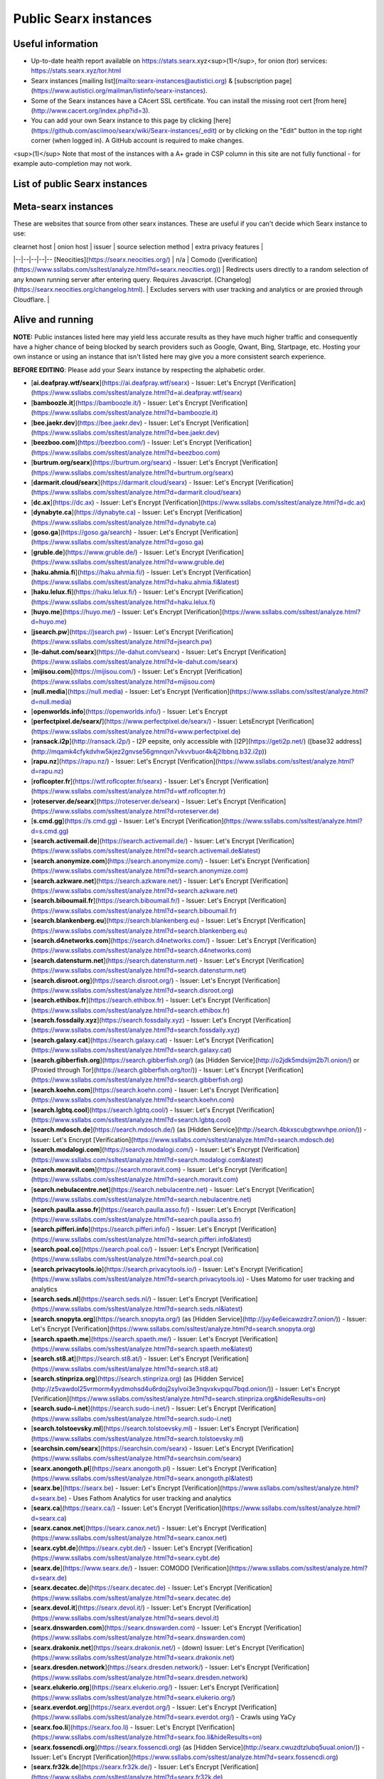 .. _public instances:

======================
Public Searx instances
======================

Useful information
==================

* Up-to-date health report available on https://stats.searx.xyz<sup>(1)</sup>, for onion (tor) services: https://stats.searx.xyz/tor.html
* Searx instances [mailing list](mailto:searx-instances@autistici.org) & [subscription page](https://www.autistici.org/mailman/listinfo/searx-instances).
* Some of the Searx instances have a CAcert SSL certificate. You can install the missing root cert [from here](http://www.cacert.org/index.php?id=3).
* You can add your own Searx instance to this page by clicking [here](https://github.com/asciimoo/searx/wiki/Searx-instances/_edit) or by clicking on the "Edit" button in the top right corner (when logged in). A GitHub account is required to make changes. 

<sup>(1)</sup> Note that most of the instances with a A+ grade in CSP column in this site are not fully functional - for example auto-completion may not work.

List of public Searx instances
==============================

Meta-searx instances
====================

These are websites that source from other searx instances.  These are useful if
you can't decide which Searx instance to use:

| clearnet host | onion host | issuer | source selection method | extra privacy features | 
|--|--|--|--|--
[Neocities](https://searx.neocities.org/) | n/a | Comodo ([verification](https://www.ssllabs.com/ssltest/analyze.html?d=searx.neocities.org)) | Redirects users directly to a random selection of any known running server after entering query. Requires Javascript. [Changelog](https://searx.neocities.org/changelog.html). | Excludes servers with user tracking and analytics or are proxied through Cloudflare. |

Alive and running
=================

**NOTE:** Public instances listed here may yield less accurate results as they have much higher traffic and consequently have a higher chance of being blocked by search providers such as Google, Qwant, Bing, Startpage, etc.  Hosting your own instance or using an instance that isn't listed here may give you a more consistent search experience.

**BEFORE EDITING**: Please add your Searx instance by respecting the alphabetic order.

* [**ai.deafpray.wtf/searx**](https://ai.deafpray.wtf/searx) - Issuer: Let's Encrypt [Verification](https://www.ssllabs.com/ssltest/analyze.html?d=ai.deafpray.wtf/searx)
* [**bamboozle.it**](https://bamboozle.it/) - Issuer: Let's Encrypt [Verification](https://www.ssllabs.com/ssltest/analyze.html?d=bamboozle.it)
* [**bee.jaekr.dev**](https://bee.jaekr.dev) - Issuer: Let's Encrypt [Verification](https://www.ssllabs.com/ssltest/analyze.html?d=bee.jaekr.dev)
* [**beezboo.com**](https://beezboo.com/) - Issuer: Let's Encrypt [Verification](https://www.ssllabs.com/ssltest/analyze.html?d=beezboo.com)
* [**burtrum.org/searx**](https://burtrum.org/searx) - Issuer: Let's Encrypt [Verification](https://www.ssllabs.com/ssltest/analyze.html?d=burtrum.org/searx)
* [**darmarit.cloud/searx**](https://darmarit.cloud/searx) - Issuer: Let's Encrypt [Verification](https://www.ssllabs.com/ssltest/analyze.html?d=darmarit.cloud/searx)
* [**dc.ax**](https://dc.ax) - Issuer: Let's Encrypt [Verification](https://www.ssllabs.com/ssltest/analyze.html?d=dc.ax)
* [**dynabyte.ca**](https://dynabyte.ca) - Issuer: Let's Encrypt [Verification](https://www.ssllabs.com/ssltest/analyze.html?d=dynabyte.ca)
* [**goso.ga**](https://goso.ga/search) - Issuer: Let's Encrypt [Verification](https://www.ssllabs.com/ssltest/analyze.html?d=goso.ga)
* [**gruble.de**](https://www.gruble.de/) - Issuer: Let's Encrypt [Verification](https://www.ssllabs.com/ssltest/analyze.html?d=www.gruble.de)
* [**haku.ahmia.fi**](https://haku.ahmia.fi/) - Issuer: Let's Encrypt [Verification](https://www.ssllabs.com/ssltest/analyze.html?d=haku.ahmia.fi&latest)
* [**haku.lelux.fi**](https://haku.lelux.fi/) - Issuer: Let's Encrypt [Verification](https://www.ssllabs.com/ssltest/analyze.html?d=haku.lelux.fi)
* [**huyo.me**](https://huyo.me/) - Issuer: Let's Encrypt [Verification](https://www.ssllabs.com/ssltest/analyze.html?d=huyo.me)
* [**jsearch.pw**](https://jsearch.pw) - Issuer: Let's Encrypt [Verification](https://www.ssllabs.com/ssltest/analyze.html?d=jsearch.pw)
* [**le-dahut.com/searx**](https://le-dahut.com/searx) - Issuer: Let's Encrypt [Verification](https://www.ssllabs.com/ssltest/analyze.html?d=le-dahut.com/searx)
* [**mijisou.com**](https://mijisou.com/) - Issuer: Let's Encrypt [Verification](https://www.ssllabs.com/ssltest/analyze.html?d=mijisou.com)
* [**null.media**](https://null.media) - Issuer: Let's Encrypt [Verification](https://www.ssllabs.com/ssltest/analyze.html?d=null.media)
* [**openworlds.info**](https://openworlds.info/) - Issuer: Let's Encrypt
* [**perfectpixel.de/searx/**](https://www.perfectpixel.de/searx/) - Issuer: LetsEncrypt [Verification](https://www.ssllabs.com/ssltest/analyze.html?d=www.perfectpixel.de)
* [**ransack.i2p**](http://ransack.i2p/) - I2P eepsite, only accessible with [I2P](https://geti2p.net/) ([base32 address](http://mqamk4cfykdvhw5kjez2gnvse56gmnqxn7vkvvbuor4k4j2lbbnq.b32.i2p))
* [**rapu.nz**](https://rapu.nz/) - Issuer: Let's Encrypt [Verification](https://www.ssllabs.com/ssltest/analyze.html?d=rapu.nz)
* [**roflcopter.fr**](https://wtf.roflcopter.fr/searx) - Issuer: Let's Encrypt [Verification](https://www.ssllabs.com/ssltest/analyze.html?d=wtf.roflcopter.fr)
* [**roteserver.de/searx**](https://roteserver.de/searx) - Issuer: Let's Encrypt [Verification](https://www.ssllabs.com/ssltest/analyze.html?d=roteserver.de)
* [**s.cmd.gg**](https://s.cmd.gg) - Issuer: Let's Encrypt [Verification](https://www.ssllabs.com/ssltest/analyze.html?d=s.cmd.gg)
* [**search.activemail.de**](https://search.activemail.de/) - Issuer: Let's Encrypt [Verification](https://www.ssllabs.com/ssltest/analyze.html?d=search.activemail.de&latest)
* [**search.anonymize.com**](https://search.anonymize.com/) - Issuer: Let's Encrypt [Verification](https://www.ssllabs.com/ssltest/analyze.html?d=search.anonymize.com)
* [**search.azkware.net**](https://search.azkware.net/) - Issuer: Let's Encrypt [Verification](https://www.ssllabs.com/ssltest/analyze.html?d=search.azkware.net)
* [**search.biboumail.fr**](https://search.biboumail.fr/) - Issuer: Let's Encrypt [Verification](https://www.ssllabs.com/ssltest/analyze.html?d=search.biboumail.fr)
* [**search.blankenberg.eu**](https://search.blankenberg.eu) - Issuer: Let's Encrypt [Verification](https://www.ssllabs.com/ssltest/analyze.html?d=search.blankenberg.eu)
* [**search.d4networks.com**](https://search.d4networks.com/) - Issuer: Let's Encrypt [Verification](https://www.ssllabs.com/ssltest/analyze.html?d=search.d4networks.com)
* [**search.datensturm.net**](https://search.datensturm.net) - Issuer: Let's Encrypt [Verification](https://www.ssllabs.com/ssltest/analyze.html?d=search.datensturm.net)
* [**search.disroot.org**](https://search.disroot.org/) - Issuer: Let's Encrypt [Verification](https://www.ssllabs.com/ssltest/analyze.html?d=search.disroot.org)
* [**search.ethibox.fr**](https://search.ethibox.fr) - Issuer: Let's Encrypt [Verification](https://www.ssllabs.com/ssltest/analyze.html?d=search.ethibox.fr)
* [**search.fossdaily.xyz**](https://search.fossdaily.xyz) - Issuer: Let's Encrypt [Verification](https://www.ssllabs.com/ssltest/analyze.html?d=search.fossdaily.xyz)
* [**search.galaxy.cat**](https://search.galaxy.cat) - Issuer: Let's Encrypt [Verification](https://www.ssllabs.com/ssltest/analyze.html?d=search.galaxy.cat)
* [**search.gibberfish.org**](https://search.gibberfish.org/) (as [Hidden Service](http://o2jdk5mdsijm2b7l.onion/) or [Proxied through Tor](https://search.gibberfish.org/tor/)) - Issuer: Let's Encrypt [Verification](https://www.ssllabs.com/ssltest/analyze.html?d=search.gibberfish.org)
* [**search.koehn.com**](https://search.koehn.com) - Issuer: Let's Encrypt [Verification](https://www.ssllabs.com/ssltest/analyze.html?d=search.koehn.com)
* [**search.lgbtq.cool**](https://search.lgbtq.cool/) - Issuer: Let's Encrypt [Verification](https://www.ssllabs.com/ssltest/analyze.html?d=search.lgbtq.cool)
* [**search.mdosch.de**](https://search.mdosch.de/) (as [Hidden Service](http://search.4bkxscubgtxwvhpe.onion/)) - Issuer: Let's Encrypt [Verification](https://www.ssllabs.com/ssltest/analyze.html?d=search.mdosch.de)
* [**search.modalogi.com**](https://search.modalogi.com/) - Issuer: Let's Encrypt [Verification](https://www.ssllabs.com/ssltest/analyze.html?d=search.modalogi.com&latest)
* [**search.moravit.com**](https://search.moravit.com) - Issuer: Let's Encrypt [Verification](https://www.ssllabs.com/ssltest/analyze.html?d=search.moravit.com)
* [**search.nebulacentre.net**](https://search.nebulacentre.net) - Issuer: Let's Encrypt [Verification](https://www.ssllabs.com/ssltest/analyze.html?d=search.nebulacentre.net)
* [**search.paulla.asso.fr**](https://search.paulla.asso.fr/) - Issuer: Let's Encrypt [Verification](https://www.ssllabs.com/ssltest/analyze.html?d=search.paulla.asso.fr)
* [**search.pifferi.info**](https://search.pifferi.info/) - Issuer: Let's Encrypt [Verification](https://www.ssllabs.com/ssltest/analyze.html?d=search.pifferi.info&latest)
* [**search.poal.co**](https://search.poal.co/) - Issuer: Let's Encrypt [Verification](https://www.ssllabs.com/ssltest/analyze.html?d=search.poal.co)
* [**search.privacytools.io**](https://search.privacytools.io/) - Issuer: Let's Encrypt [Verification](https://www.ssllabs.com/ssltest/analyze.html?d=search.privacytools.io) - Uses Matomo for user tracking and analytics
* [**search.seds.nl**](https://search.seds.nl/) - Issuer: Let's Encrypt [Verification](https://www.ssllabs.com/ssltest/analyze.html?d=search.seds.nl&latest)
* [**search.snopyta.org**](https://search.snopyta.org/) (as [Hidden Service](http://juy4e6eicawzdrz7.onion/)) - Issuer: Let's Encrypt [Verification](https://www.ssllabs.com/ssltest/analyze.html?d=search.snopyta.org)
* [**search.spaeth.me**](https://search.spaeth.me/) - Issuer: Let's Encrypt [Verification](https://www.ssllabs.com/ssltest/analyze.html?d=search.spaeth.me&latest)
* [**search.st8.at**](https://search.st8.at/) - Issuer: Let's Encrypt [Verification](https://www.ssllabs.com/ssltest/analyze.html?d=search.st8.at)
* [**search.stinpriza.org**](https://search.stinpriza.org) (as [Hidden Service](http://z5vawdol25vrmorm4yydmohsd4u6rdoj2sylvoi3e3nqvxkvpqul7bqd.onion/)) - Issuer: Let's Encrypt [Verification](https://www.ssllabs.com/ssltest/analyze.html?d=search.stinpriza.org&hideResults=on)
* [**search.sudo-i.net**](https://search.sudo-i.net/) - Issuer: Let's Encrypt [Verification](https://www.ssllabs.com/ssltest/analyze.html?d=search.sudo-i.net)
* [**search.tolstoevsky.ml**](https://search.tolstoevsky.ml) - Issuer: Let's Encrypt [Verification](https://www.ssllabs.com/ssltest/analyze.html?d=search.tolstoevsky.ml)
* [**searchsin.com/searx**](https://searchsin.com/searx) - Issuer: Let's Encrypt [Verification](https://www.ssllabs.com/ssltest/analyze.html?d=searchsin.com/searx)
* [**searx.anongoth.pl**](https://searx.anongoth.pl) - Issuer: Let's Encrypt [Verification](https://www.ssllabs.com/ssltest/analyze.html?d=searx.anongoth.pl&latest)
* [**searx.be**](https://searx.be) - Issuer: Let's Encrypt [Verification](https://www.ssllabs.com/ssltest/analyze.html?d=searx.be) - Uses Fathom Analytics for user tracking and analytics
* [**searx.ca**](https://searx.ca/) - Issuer: Let's Encrypt [Verification](https://www.ssllabs.com/ssltest/analyze.html?d=searx.ca)
* [**searx.canox.net**](https://searx.canox.net/) - Issuer: Let's Encrypt [Verification](https://www.ssllabs.com/ssltest/analyze.html?d=searx.canox.net)
* [**searx.cybt.de**](https://searx.cybt.de/) - Issuer: Let's Encrypt [Verification](https://www.ssllabs.com/ssltest/analyze.html?d=searx.cybt.de)
* [**searx.de**](https://www.searx.de/) - Issuer: COMODO [Verification](https://www.ssllabs.com/ssltest/analyze.html?d=searx.de)
* [**searx.decatec.de**](https://searx.decatec.de) - Issuer: Let's Encrypt [Verification](https://www.ssllabs.com/ssltest/analyze.html?d=searx.decatec.de)
* [**searx.devol.it**](https://searx.devol.it/) - Issuer: Let's Encrypt [Verification](https://www.ssllabs.com/ssltest/analyze.html?d=sears.devol.it)
* [**searx.dnswarden.com**](https://searx.dnswarden.com) - Issuer: Let's Encrypt [Verification](https://www.ssllabs.com/ssltest/analyze.html?d=searx.dnswarden.com)
* [**searx.drakonix.net**](https://searx.drakonix.net/) - (down) Issuer: Let's Encrypt [Verification](https://www.ssllabs.com/ssltest/analyze.html?d=searx.drakonix.net)
* [**searx.dresden.network**](https://searx.dresden.network/) - Issuer: Let's Encrypt [Verification](https://www.ssllabs.com/ssltest/analyze.html?d=searx.dresden.network)
* [**searx.elukerio.org**](https://searx.elukerio.org/) - Issuer: Let's Encrypt [Verification](https://www.ssllabs.com/ssltest/analyze.html?d=searx.elukerio.org/)
* [**searx.everdot.org**](https://searx.everdot.org/) - Issuer: Let's Encrypt [Verification](https://www.ssllabs.com/ssltest/analyze.html?d=searx.everdot.org/) - Crawls using YaCy
* [**searx.foo.li**](https://searx.foo.li) - Issuer: Let's Encrypt [Verification](https://www.ssllabs.com/ssltest/analyze.html?d=searx.foo.li&hideResults=on)
* [**searx.fossencdi.org**](https://searx.fossencdi.org) (as [Hidden Service](http://searx.cwuzdtzlubq5uual.onion/)) - Issuer: Let's Encrypt [Verification](https://www.ssllabs.com/ssltest/analyze.html?d=searx.fossencdi.org)
* [**searx.fr32k.de**](https://searx.fr32k.de/) - Issuer: Let's Encrypt [Verification](https://www.ssllabs.com/ssltest/analyze.html?d=searx.fr32k.de)
* [**searx.good.one.pl**](https://searx.good.one.pl) (as [Hidden Service](http://searxl7u2y6gvonm.onion/)) - Issuer: Let's Encrypt [Verification](https://www.ssllabs.com/ssltest/analyze.html?d=searx.good.one.pl)
* [**searx.gotrust.de**](https://searx.gotrust.de/) (as [Hidden Service](http://nxhhwbbxc4khvvlw.onion/))  - Issuer: Let's Encrypt [Verification](https://www.ssllabs.com/ssltest/analyze.html?d=searx.gotrust.de)
* [**searx.hardwired.link**](https://searx.hardwired.link/) - Issuer: Let's Encrypt [Verification](https://www.ssllabs.com/ssltest/analyze.html?d=searx.hardwired.link)
* [**searx.hlfh.space**](https://searx.hlfh.space) - Issuer: Let's Encrypt [Verification](https://www.ssllabs.com/ssltest/analyze.html?d=searx.hlfh.space)
* [**searx.info**](https://searx.info) - Issuer: Let's Encrypt [Verification](https://www.ssllabs.com/ssltest/analyze.html?d=searx.info)
* [**searx.itunix.eu**](https://searx.itunix.eu/) - Issuer: Let's Encrypt [Verification](https://www.ssllabs.com/ssltest/analyze.html?d=searx.itunix.eu)
* [**searx.john-at-me.net**](https://searx.john-at-me.net/) - Issuer: Let's Encrypt [Verification](https://www.ssllabs.com/ssltest/analyze.html?d=searx.john-at-me.net)
* [**searx.kvch.me**](https://searx.kvch.me) - Issuer: Let's Encrypt [Verification](https://www.ssllabs.com/ssltest/analyze.html?d=searx.kvch.me)
* [**searx.laquadrature.net**](https://searx.laquadrature.net) (as [Hidden Service](http://searchb5a7tmimez.onion/)) - Issuer: Let's Encrypt [Verification](https://www.ssllabs.com/ssltest/analyze.html?d=searx.laquadrature.net)
* [**searx.lelux.fi**](https://searx.lelux.fi/) - Issuer: Let's Encrypt [Verification](https://www.ssllabs.com/ssltest/analyze.html?d=haku.lelux.fi)
* [**searx.lhorn.de**](https://searx.lhorn.de/) - Issuer: Let's Encrypt [Verification](https://www.ssllabs.com/ssltest/analyze.html?d=searx.lhorn.de&latest)
* [**searx.li**](https://searx.li/) - Issuer: Let's Encrypt [Verification](https://www.ssllabs.com/ssltest/analyze.html?d=searx.li)
* [**searx.libmail.eu**](https://searx.libmail.eu/) - Issuer: Let's Encrypt [Verification](https://www.ssllabs.com/ssltest/analyze.html?d=searx.libmail.eu/)
* [**searx.linux.pizza**](https://searx.linux.pizza) - Issuer: Let's Encrypt [Verification](https://www.ssllabs.com/ssltest/analyze.html?d=searx.linux.pizza)
* [**searx.lynnesbian.space**](https://searx.lynnesbian.space/) - Issuer: Let's Encrypt [Verification](https://www.ssllabs.com/ssltest/analyze.html?d=searx.lynnesbian.space)
* [**searx.mastodontech.de**](https://searx.mastodontech.de/) - Issuer: Let's Encrypt [Verification](https://www.ssllabs.com/ssltest/analyze.html?d=searx.mastodontech.de)
* [**searx.me**](https://searx.me) (as [Hidden Service](http://ulrn6sryqaifefld.onion/)) - Issuer: Let's Encrypt [Verification](https://www.ssllabs.com/ssltest/analyze.html?d=searx.me)
* [**searx.mxchange.org**](https://searx.mxchange.org/) - Issuer: Let's Encrypt [Verification](https://www.ssllabs.com/ssltest/analyze.html?d=searx.mxchange.org)
* [**searx.nakhan.net**](https://searx.nakhan.net) - Issuer: Let's Encrypt [Verification](https://www.ssllabs.com/ssltest/analyze.html?d=searx.nakhan.net)
* [**searx.nixnet.xyz**](https://searx.nixnet.xyz) (as [Hidden Service](http://searx.l4qlywnpwqsluw65ts7md3khrivpirse744un3x7mlskqauz5pyuzgqd.onion/)) - Issuer: Let's Encrypt [Verification](https://www.ssllabs.com/ssltest/analyze.html?d=searx.nixnet.xyz)
* [**searx.nnto.net**](https://searx.nnto.net/) - Issuer: Let's Encrypt [Verification](https://www.ssllabs.com/ssltest/analyze.html?d=searx.nnto.net)
* [**searx.openhoofd.nl**](https://searx.openhoofd.nl/) - Issuer: Let's Encrypt [Verification](https://www.ssllabs.com/ssltest/analyze.html?d=openhoofd.nl)
* [**searx.openpandora.org**](https://searx.openpandora.org/) - Issuer: Let's Encrypt [Verification](https://www.ssllabs.com/ssltest/analyze.html?d=searx.openpandora.org&latest)
* [**searx.operationtulip.com**](https://searx.operationtulip.com/) - Issuer: Let's Encrypt [Verification](https://www.ssllabs.com/ssltest/analyze.html?d=searx.operationtulip.com)
* [**searx.orcadian.net**](https://searx.orcadian.net/) - Issuer: Comodo CA Limited [Verification](https://www.ssllabs.com/ssltest/analyze.html?d=searx.orcadian.net)
* [**searx.ouahpit.info**](https://searx.ouahpiti.info/) - Issuer: Let's Encrypt
* [**searx.pofilo.fr**](https://searx.pofilo.fr/) - Issuer: Let's Encrypt [Verification](https://www.ssllabs.com/ssltest/analyze.html?d=searx.pofilo.fr)
* [**searx.prvcy.eu**](https://searx.prvcy.eu/) (as [Hidden Service](http://hmfztxt3pfhevucl.onion/)) - Issuer: Let's Encrypt [Verification](https://www.ssllabs.com/ssltest/analyze.html?d=searx.prvcy.eu)
* [**searx.pwoss.org**](https://searx.pwoss.org) - Issuer: Let's Encrypt [Verification](https://www.ssllabs.com/ssltest/analyze.html?d=searx.pwoss.org)
* [**searx.ro**](https://searx.ro/) - Issuer: Let's Encrypt [Verification](https://www.ssllabs.com/ssltest/analyze.html?d=searx.ro)
* [**searx.ru**](https://searx.ru/) - Issuer: Let's Encrypt [Verification](https://www.ssllabs.com/ssltest/analyze.html?d=searx.ru)
* [**searx.solusar.de**](https://searx.solusar.de/) - Issuer: Let's Encrypt [Verification](https://www.ssllabs.com/ssltest/analyze.html?d=searx.solusar.de)
* [**searx.targaryen.house**](https://searx.targaryen.house/) - Issuer: Let's Encrypt [Verification](https://www.ssllabs.com/ssltest/analyze.html?d=searx.targaryen.house)
* [**searx.tuxcloud.net**](https://searx.tuxcloud.net) - Issuer: Let's Encrypt [Verification](https://www.ssllabs.com/ssltest/analyze.html?d=searx.tuxcloud.net)
* [**searx.tyil.nl**](https://searx.tyil.nl) - Issuer: Let's Encrypt [Verification](https://www.ssllabs.com/ssltest/analyze.html?d=searx.tyil.nl)
* [**searx.wegeeks.win**](https://searx.wegeeks.win) - Issuer: Let's Encrypt [Verification](https://www.ssllabs.com/ssltest/analyze.html?d=searx.wegeeks.win)
* [**searx.win**](https://searx.win/) - Issuer: Let's Encrypt [Verification](https://www.ssllabs.com/ssltest/analyze.html?d=searx.win&latest)
* [**searx.xyz**](https://searx.xyz/) - Issuer: Let's Encrypt [Verification](https://www.ssllabs.com/ssltest/analyze.html?d=searx.xyz&latest)
* [**searx.zareldyn.net**](https://searx.zareldyn.net/) - Issuer: Let's Encrypt [Verification](https://www.ssllabs.com/ssltest/analyze.html?d=searx.zareldyn.net)
* [**searx.zdechov.net**](https://searx.zdechov.net) - Issuer: Let's Encrypt [Verification](https://www.ssllabs.com/ssltest/analyze.html?d=searx.zdechov.net)
* [**searxes.eu.org**](https://searxes.eu.org) ([As Hidden Service](http://searxes.nmqnkngye4ct7bgss4bmv5ca3wpa55yugvxen5kz2bbq67lwy6ps54yd.onion/)) - Issuer: Let's Encrypt [Verification](https://www.ssllabs.com/ssltest/analyze.html?d=searxes.eu.org)
* [**searxs.eu**](https://www.searxs.eu) - Issuer: Let's Encrypt [Verification](https://www.ssllabs.com/ssltest/analyze.html?d=www.searxs.eu&hideResults=on)
* [**seeks.hsbp.org**](https://seeks.hsbp.org/) - Issuer: Let's Encrypt [Verification](https://www.ssllabs.com/ssltest/analyze.html?d=seeks.hsbp.org) - [PGP signed fingerprints of cert](https://seeks.hsbp.org/cert)
* [**skyn3t.in/srx**](https://skyn3t.in/srx/) - Issuer: Let's Encrypt | onion [hidden service](http://skyn3tb3bas655mw.onion/srx/)
* [**spot.ecloud.global**](https://spot.ecloud.global/) - Issuer: Let's Encrypt [Verification](https://www.ssllabs.com/ssltest/analyze.html?d=spot.ecloud.global)
* [**srx.sx**](https://srx.sx) - Issuer: Let's Encrypt [Verification](https://www.ssllabs.com/ssltest/analyze.html?d=srx.sx)
* [**stemy.me/searx**](https://stemy.me/searx) - Issuer: Let's Encrypt [Verification](https://www.ssllabs.com/ssltest/analyze.html?d=stemy.me)
* [**suche.dasnetzundich.de**](https://suche.dasnetzundich.de) - Issuer: Let's Encrypt [Verification](https://www.ssllabs.com/ssltest/analyze.html?d=suche.dasnetzundich.de)
* [**suche.elaon.de**](https://suche.elaon.de) - Issuer: Let's Encrypt [Verification](https://www.ssllabs.com/ssltest/analyze.html?d=suche.elaon.de)
* [**suche.xyzco456vwisukfg.onion**](http://suche.xyzco456vwisukfg.onion/)
* [**suche.uferwerk.org**](https://suche.uferwerk.org) - Issuer: Let's Encrypt [Verification](https://www.ssllabs.com/ssltest/analyze.html?d=suche.uferwerk.org)
* [**timdor.noip.me/searx**](https://timdor.noip.me/searx) - Issuer: Let's Encrypt [Verification](https://www.ssllabs.com/ssltest/analyze.html?d=timdor.noip.me/searx)
* [**trovu.komun.org**](https://trovu.komun.org) - Issuer: Let's Encrypt [Verification](https://www.ssllabs.com/ssltest/analyze.html?d=trovu.komun.org)
* [**unmonito.red**](https://unmonito.red/) - Issuer: Let's Encrypt [Verification](https://www.ssllabs.com/ssltest/analyze.html?d=unmonito.red)
* [**www.finden.tk**](https://www.finden.tk/) - Issuer: Let's Encrypt [Verification](https://www.ssllabs.com/ssltest/analyze.html?d=www.finden.tk)
* [**zoek.anchel.nl**](https://zoek.anchel.nl/) - Issuer: Let's Encrypt [Verification](https://www.ssllabs.com/ssltest/analyze.html?d=zoek.anchel.nl)

Running in exclusive private walled-gardens
===========================================

These instances run in walled-gardens that exclude some segment of the general public (e.g. Tor users and users sharing IPs with many other users).  Caution: privacy is also compromised on these sites due to exposure of cleartext traffic to a third party other than the website operator.
* [**intelme.com**](https://intelme.com) - Issuer: Cloudflare [Verification](https://www.ssllabs.com/ssltest/analyze.html?d=intelme.com)
* [**search404.io**](https://www.search404.io/) - Issuer: Cloudflare [Verification](https://www.ssllabs.com/ssltest/analyze.html?d=search404.io) 
* [**searx.com.au**](https://searx.com.au/) - Issuer: Let's Encrypt [Verification](https://www.ssllabs.com/ssltest/analyze.html?d=searx.com.au)
* [**searx.lavatech.top**](https://searx.lavatech.top/) - Issuer: Cloudflare [Verification](https://www.ssllabs.com/ssltest/analyze.html?d=searx.lavatech.top)
* [**searchx.mobi**](https://searchx.mobi/) - Issuer: Cloudflare [Verification](https://www.ssllabs.com/ssltest/analyze.html?d=searchx.mobi)
* [**searx.org**](https://searx.org/) - Issuer: Cloudflare [Verification](https://www.ssllabs.com/ssltest/analyze.html?d=searx.org) 
* [**searx.run**](https://searx.run/) - Issuer: Cloudflare [Verification](https://www.ssllabs.com/ssltest/analyze.html?d=searx.run)
* [**searx.world**](https://searx.world) - Issuer: Cloudflare [Verification](https://www.ssllabs.com/ssltest/analyze.html?d=searx.world) - Adds Amazon affiliate links

Running with an incorrect SSL certificate
=========================================

* [**listi.me**](https://listi.me/) - Issuer: Let's Encrypt [Verification](https://www.ssllabs.com/ssltest/analyze.html?d=listi.me&latest)
* [**s.matejc.com**](https://s.matejc.com/) - Issuer: Let's Encrypt [Verification](https://www.ssllabs.com/ssltest/analyze.html?d=s.matejc.com)
* [**search.jollausers.de**](https://search.jollausers.de) - Incorrectly configured [SSL certificate](https://www.ssllabs.com/ssltest/analyze.html?d=search.jollausers.de)
* [**search.paviro.de**](https://search.paviro.de) - Issuer: LetsEncrypt [Verification](https://www.ssllabs.com/ssltest/analyze.html?d=search.paviro.de)
* [**searx.abenthung.it**](https://searx.abenthung.it/) - Issuer: Comodo CA Limited [Verification](https://www.ssllabs.com/ssltest/analyze.html?d=searx.abenthung.it)
* [**searx.coding4schoki.org**](https://searx.coding4schoki.org/) - Incorrectly configured [SSL Certificate](https://www.ssllabs.com/ssltest/analyze.html?d=searx.coding4schoki.org)
* [**searx.haxors.club**](https://searx.haxors.club/) - Issuer: Let's Encrypt [Verification](https://www.ssllabs.com/ssltest/analyze.html?d=searx.haxors.club)
* [**searx.nulltime.net**](https://searx.nulltime.net/) (as [Hidden Service](http://searx7gwtu5rh6wr.onion)) - Issuer: Let's Encrypt [Verification](https://www.ssllabs.com/ssltest/analyze.html?d=searx.nulltime.net)
* [**searx.ch**](https://searx.ch/) - Issuer: Let's Encrypt [Verification](https://www.ssllabs.com/ssltest/analyze.html?d=searx.ch) (cert clock problems)

Offline
=======

* [**a.searx.space**](https://a.searx.space) - Issuer: Let's Encrypt [Verification](https://www.ssllabs.com/ssltest/analyze.html?d=a.searx.space) (unstable, under construction).
* [**anyonething.de**](https://anyonething.de) - (was found to have become a pastebin on or before 2019-03-01) Issuer: Comodo CA Limited (Warning: uses Cloudflare) [Verification](https://www.ssllabs.com/ssltest/analyze.html?d=anyonething.de)
* [**h7jwxg5rakyfvikpi.onion**](http://7jwxg5rakyfvikpi.onion/) - available only as Tor Hidden Service (down on 2019-06-26)
* [**hacktivis.me/searx**](https://hacktivis.me/searx) - (down) - Issuer: Let's Encrypt [Verification](https://www.ssllabs.com/ssltest/analyze.html?d=hacktivis.me/searx)
* [**icebal.com**](https://icebal.com) - (down) Issuer: Let's Encrypt
* [**netrangler.host**](https://netrangler.host) - (down) - Issuer: Let's Encrypt [Verification](https://www.ssllabs.com/ssltest/analyze.html?d=netrangler.host)
* [**opengo.nl**](https://www.opengo.nl) - (down) Issuer: Let's Encrypt [Verification](https://www.ssllabs.com/ssltest/analyze.html?d=www.opengo.nl)
* [**p9e.de**](https://p9e.de/) - (down - timeout) Issuer: Let's Encrypt [Verification](https://www.ssllabs.com/ssltest/analyze.html?d=p9e.de)
* [**rubri.co**](https://rubri.co) - (down) Issuer: Let's Encrypt
* [**s.bacafe.xyz**](https://s.bacafe.xyz/) - (down) Issuer: Let's Encrypt [Verification](https://www.ssllabs.com/ssltest/analyze.html?d=s.bacafe.xyz&latest)
* [**search.alecpap.com**](https://search.alecpap.com/) - (down) Issuer: Let's Encrypt [Verification](https://www.ssllabs.com/ssltest/analyze.html?d=search.alecpap.com)
* [**search.blackit.de**](https://search.blackit.de/) - (down) Let's Encrypt [Verification](https://www.ssllabs.com/ssltest/analyze.html?d=search.blackit.de)
* [**search.deblan.org**](https://search.deblan.org/) (down) - Issuer: COMODO via GANDI [Verification](https://www.ssllabs.com/ssltest/analyze.html?d=search.deblan.org)
* [**search.homecomputing.fr**](https://search.homecomputing.fr/) - (down) Issuer: CAcert [Verification](https://www.ssllabs.com/ssltest/analyze.html?d=search.homecomputing.fr)
* [**search.jpope.org**](https://search.jpope.org) - (down - timeout) Issuer: Let's Encrypt [Verification](https://www.ssllabs.com/ssltest/analyze.html?d=search.jpope.org)
* [**search.kakise.xyz**](https://search.kakise.xyz/) - down
* [**search.kosebamse.com**](https://search.kosebamse.com) - Issuer: LetsEncrypt [Verification](https://www.ssllabs.com/ssltest/analyze.html?d=search.kosebamse.com)
* [**search.kujiu.org**](https://search.kujiu.org) - (down) Issuer: Let's Encrypt
* [**search.mailaender.coffee**](https://search.mailaender.coffee/) - Issuer: Let's Encrypt [Verification](https://www.ssllabs.com/ssltest/analyze.html?d=search.mailaender.coffee)
* [**search.matrix.ac**](https://search.matrix.ac) - (down) Issuer: Let's Encrypt [Verification](https://www.ssllabs.com/ssltest/analyze.html?d=matrix.ac)
* [**search.mypsc.ca**](https://search.mypsc.ca/) - Issuer: Let's Encrypt [Verification](https://www.ssllabs.com/ssltest/analyze.html?d=search.mypsc.ca)
* [**search.namedkitten.pw**](https://search.namedkitten.pw) - (SSL error) - Issuer: Let's Encrypt [Verification](https://www.ssllabs.com/ssltest/analyze.html?d=search.namedkitten.pw)
* [**search.opentunisia.org**](https://search.opentunisia.org) - Issuer: Let's Encrypt [Verification](https://www.ssllabs.com/ssltest/analyze.html?d=search.opentunisia.org)
* [**search.r3d007.com**](https://search.r3d007.com/) - (down) Issuer: Let's Encrypt
* [**search.static.lu**](https://search.static.lu/) - (down) Issuer: StartCom [Verification](https://www.ssllabs.com/ssltest/analyze.html?d=search.static.lu)
* [**search.teej.xyz**](https://search.teej.xyz) - (down) Issuer: LetsEncrypt [Verification](https://www.ssllabs.com/ssltest/analyze.html?d=search.teej.xyz)
* [**search.wxzm.sx**](https://search.wxzm.sx) - Issuer: Let's Encrypt [Verification](https://www.ssllabs.com/ssltest/analyze.html?d=search.wxzm.sx)
* [**searx.4ray.co**](https://searx.4ray.co/) - (no longer an instance, redirects to main page) Issuer: Let's Encrypt [Verification](https://www.ssllabs.com/ssltest/analyze.html?d=searx.4ray.co)
* [**searx.32bitflo.at**](https://searx.32bitflo.at/) - (down) Issuer: Let's Encrypt [Verification](https://www.ssllabs.com/ssltest/analyze.html?d=searx.32bitflo.at)
* [**searx.ahh.si**](https://searx.ahh.si/) - (down) - Issuer: Let's Encrypt [Verification](https://www.ssllabs.com/ssltest/analyze.html?d=searx.ahh.si) 
* [**searx.angristan.xyz**](https://searx.angristan.xyz/) - (down) Issuer: Let's Encrypt [Verification](https://www.ssllabs.com/ssltest/analyze.html?d=searx.angristan.xyz)
* [**searx.antirep.net**](https://searx.antirep.net/) - (return a 502 HTTP error) Issuer: Let's Encrypt [Verification](https://www.ssllabs.com/ssltest/analyze.html?d=searx.antirep.net)
* [**searx.aquilenet.fr**](https://searx.aquilenet.fr/) - (down - 429 HTTP error) Issuer: Let's Encrypt [Verification](https://www.ssllabs.com/ssltest/analyze.html?d=searx.aquilenet.fr)
* [**searx.at**](https://searx.at/) - (return "request exception" at every search) Issuer: Let's Encrypt [Verification](https://www.ssllabs.com/ssltest/analyze.html?d=searx.at)
* [**searx.cc**](https://searx.cc/) - (down on 2019-06-26) Issuer: Let's Encrypt [Verification](https://www.ssllabs.com/ssltest/analyze.html?d=searx.cc) 
* [**searx.dk**](https://searx.dk/) - (down - 429 HTTP error) Issuer: Let's Encrypt [Verification](https://www.ssllabs.com/ssltest/analyze.html?d=searx.dk)
* [**searx.ehrmanns.ch**](https://searx.ehrmanns.ch) - (down) Issuer: Let's Encrypt 
* [**searx.glibre.net**](https://searx.glibre.net) - Issuer: Let's Encrypt [Verification](https://www.ssllabs.com/ssltest/analyze.html?d=searx.glibre.net)
* [**searx.infini.fr**](https://searx.infini.fr) - (return a page stating that the website is not installed) Issuer: Let's Encrypt [Verification](https://www.ssllabs.com/ssltest/analyze.html?d=searx.infini.fr)
* [**searx.jeanphilippemorvan.info**](https://searx.jeanphilippemorvan.info/) - (down) Issuer: StartCom [Verification](https://www.ssllabs.com/ssltest/analyze.html?d=searx.jeanphilippemorvan.info)
* [**searx.lhorn.de**](https://searx.lhorn.de/) - (redirect the Searx's github repository page) Issuer: Let's Encrypt [Verification](https://www.ssllabs.com/ssltest/analyze.html?d=searx.lhorn.de&latest) (only reachable from european countries)
* [**searx.lvweb.host**](https://searx.lvweb.host) - (down) Issuer: Let's Encrypt [Verification](https://www.ssllabs.com/ssltest/analyze.html?d=searx.lvweb.host)
* [**searx.mrtino.eu**](https://searx.mrtino.eu) - (down) Issuer: Let's Encrypt [Verification](https://www.ssllabs.com/ssltest/analyze.html?d=searx.mrtino.eu)
* [**searx.netzspielplatz.de**](https://searx.netzspielplatz.de/) - (error page about GDPR even when browsing it from USA and Asia) - Issuer: Let's Encrypt [Verification](https://www.ssllabs.com/ssltest/analyze.html?d=searx.netzspielplatz.de)
* [**searx.new-admin.net**](https://searx.new-admin.net) - (down) Issuer: Let's Encrypt
* [**searx.nogafa.org**](https://searx.nogafa.org/)- (broken CSS) Issuer: Let's Encrypt [Verification](https://www.ssllabs.com/ssltest/analyze.html?d=searx.nogafa.org)
* [**searx.potato.hu**](https://searx.potato.hu) - (not a searx instance) - Issuer: Let's Encrypt [Verification](https://www.ssllabs.com/ssltest/analyze.html?d=searx.potato.hu)
* [**searx.rubbeldiekatz.info**](https://searx.rubbeldiekatz.info/) - (down) Issuer: Let's Encrypt [Verification](https://www.ssllabs.com/ssltest/analyze.html?d=searx.rubbeldiekatz.info/)
* [**searx.s42.space**](https://searx.s42.space) - (down) Issuer: Let's Encrypt [Verification](https://www.ssllabs.com/ssltest/analyze.html?d=searx.s42.space)
* [**searx.salcay.hu**](https://searx.salcay.hu/) - (down - blank page) Issuer: Let's Encrypt [Verification](https://www.ssllabs.com/ssltest/analyze.html?d=searx.salcay.hu)
* [**searx.selea.se**](https://searx.selea.se) - (Leads to default Apache page) Issuer: RapidSSL (HSTS preloaded, DNSSEC) [Verification](https://www.ssllabs.com/ssltest/analyze.html?d=searx.selea.se) | [HSTS Preload](https://hstspreload.org/?domain=searx.selea.se)
* [**searx.steinscraft.net**](https://searx.steinscraft.net/) - (down) Issuer: Cloudflare
* [**searx.techregion.de**](https://searx.techregion.de/) - (domain expired) - Issuer: Let's Encrypt [Verification](https://www.ssllabs.com/ssltest/analyze.html?d=searx.techregion.de)
* [**searx.tognella.com**](https://searx.tognella.com/) - (down) Issuer: Cloudflare
* [**searx.xi.ht**](https://searx.xi.ht/) - (return a 502 HTTP error) Issuer: Let's Encrypt [Verification](https://www.ssllabs.com/ssltest/analyze.html?d=searx.xi.ht)
* [**searxist.com**](https://searxist.com/) - (down) - Issuer: Let's Encrypt [Verification](https://www.ssllabs.com/ssltest/analyze.html?d=searxist.com)
* [**so.sb**](https://so.sb/) - (down) - Issuer: Let's Encrypt [Verification](https://www.ssllabs.com/ssltest/analyze.html?d=so.sb)
* [**srx.stdout.net**](https://srx.stdout.net/) - Issuer: Let's Encrypt [Verification](https://www.ssllabs.com/ssltest/analyze.html?d=srx.stdout.net)
* [**w6f7cgdm54cyvohcuhraaafhajctyj3ihenrovuxogoagrr5g43qmoid.onion**](http://w6f7cgdm54cyvohcuhraaafhajctyj3ihenrovuxogoagrr5g43qmoid.onion/) - Hidden Service
* [**win8linux.nohost.me**](https://win8linux.nohost.me/searx/) - (down) Issuer: Let's Encrypt
* [**wiznet.tech**](https://wiznet.tech) - (down) - Issuer: Let's Encrypt [Verification](https://www.ssllabs.com/ssltest/analyze.html?d=wiznet.tech)
* [**www.mercurius.space**](https://www.mercurius.space/) - (down) Issuer: Let's Encrypt
* [**www.ready.pm**](https://www.ready.pm) - Issuer: WoSign [Verification](https://www.ssllabs.com/ssltest/analyze.html?d=www.ready.pm)
* [**z.awsmppl.com**](https://z.awsmppl.com) - (down) Issuer: Let's Encrypt [Verification](https://www.ssllabs.com/ssltest/analyze.html?d=z.awsmppl.com)
* [**zlsdzh.tk**](https://zlsdzh.tk) - (down - 404 HTTP error) Issuer: TrustAsia Technologies, Inc. [Verification](https://www.ssllabs.com/ssltest/analyze.html?d=zlsdzh.tk)*
